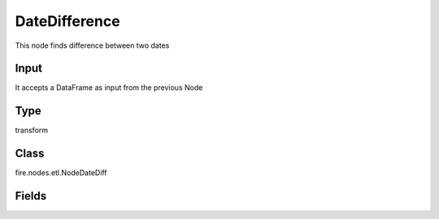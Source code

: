 DateDifference
=========== 

This node finds difference between two dates

Input
--------------
It accepts a DataFrame as input from the previous Node

Type
--------- 

transform

Class
--------- 

fire.nodes.etl.NodeDateDiff

Fields
--------- 

.. list-table::
      :widths: 10 5 10
      :header-rows: 1
      * - Name
        - Title
        - Description
      * - fromDate
        - FromDate
        - From date column name
      * - toDate
        - Todate
        - To date column name
      * - useCurrentDateAsToDateCol
        - useCurrentDateAsToCol
        - Current Date As ToDate
      * - days
        - Days
        - Days difference
      * - hours
        - Hours
        - Hours difference
      * - minutes
        - Minutes
        - Minutes difference
      * - seconds
        - Seconds
        - Seconds difference




